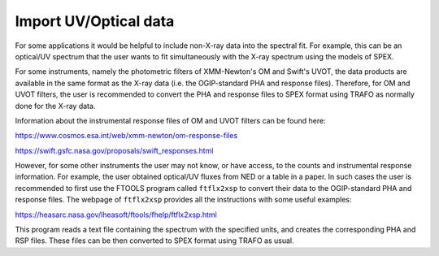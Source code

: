 Import UV/Optical data
======================

For some applications it would be helpful to include non-X-ray data into
the spectral fit. For example, this can be an optical/UV spectrum that
the user wants to fit simultaneously with the X-ray spectrum using the
models of SPEX.

For some instruments, namely the photometric filters of XMM-Newton's OM
and Swift's UVOT, the data products are available in the same format as
the X-ray data (i.e. the OGIP-standard PHA and response files). Therefore,
for OM and UVOT filters, the user is recommended to convert the PHA and
response files to SPEX format using TRAFO as normally done for the X-ray
data.

Information about the instrumental response files of OM and UVOT filters
can be found here:

https://www.cosmos.esa.int/web/xmm-newton/om-response-files

https://swift.gsfc.nasa.gov/proposals/swift_responses.html

However, for some other instruments the user may not know, or have access,
to the counts and instrumental response information. For example, the user
obtained optical/UV fluxes from NED or a table in a paper. In such cases
the user is recommended to first use the FTOOLS program called ``ftflx2xsp``
to convert their data to the OGIP-standard PHA and response files. The
webpage of ``ftflx2xsp`` provides all the instructions with some useful examples:

https://heasarc.nasa.gov/lheasoft/ftools/fhelp/ftflx2xsp.html

This program reads a text file containing the spectrum with the specified units,
and creates the corresponding PHA and RSP files. These files can be then converted
to SPEX format using TRAFO as usual.
